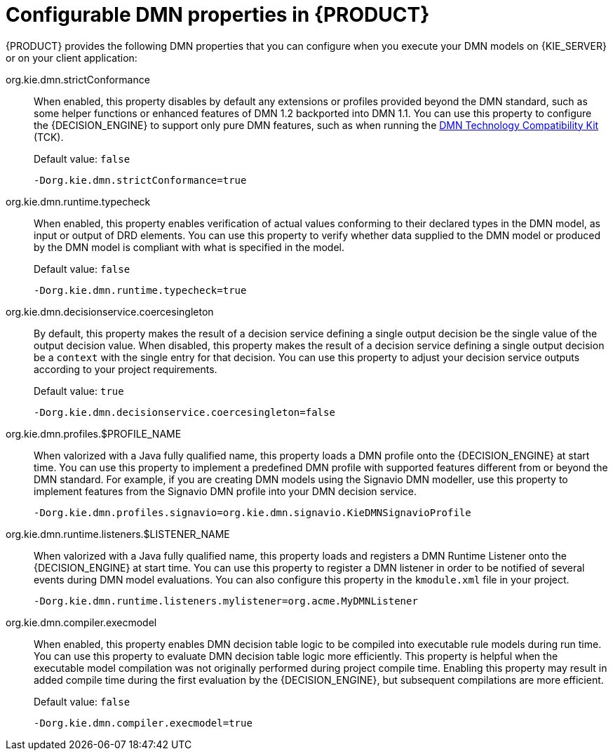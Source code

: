 [id='dmn-properties-ref_{context}']
= Configurable DMN properties in {PRODUCT}

{PRODUCT} provides the following DMN properties that you can configure when you execute your DMN models on {KIE_SERVER} or on your client application:

org.kie.dmn.strictConformance::
When enabled, this property disables by default any extensions or profiles provided beyond the DMN standard, such as some helper functions or enhanced features of DMN 1.2 backported into DMN 1.1. You can use this property to configure the {DECISION_ENGINE} to support only pure DMN features, such as when running the https://dmn-tck.github.io/tck/[DMN Technology Compatibility Kit] (TCK).
+
--
Default value: `false`

[source]
----
-Dorg.kie.dmn.strictConformance=true
----
--

org.kie.dmn.runtime.typecheck::
When enabled, this property enables verification of actual values conforming to their declared types in the DMN model, as input or output of DRD elements. You can use this property to verify whether data supplied to the DMN model or produced by the DMN model is compliant with what is specified in the model.
+
--
Default value: `false`

[source]
----
-Dorg.kie.dmn.runtime.typecheck=true
----
--

org.kie.dmn.decisionservice.coercesingleton::
By default, this property makes the result of a decision service defining a single output decision be the single value of the output decision value. When disabled, this property makes the result of a decision service defining a single output decision be a `context` with the single entry for that decision. You can use this property to adjust your decision service outputs according to your project requirements.
+
--
Default value: `true`

[source]
----
-Dorg.kie.dmn.decisionservice.coercesingleton=false
----
--

org.kie.dmn.profiles.$PROFILE_NAME::
When valorized with a Java fully qualified name, this property loads a DMN profile onto the {DECISION_ENGINE} at start time. You can use this property to implement a predefined DMN profile with supported features different from or beyond the DMN standard. For example, if you are creating DMN models using the Signavio DMN modeller, use this property to implement features from the Signavio DMN profile into your DMN decision service.
+
--
----
-Dorg.kie.dmn.profiles.signavio=org.kie.dmn.signavio.KieDMNSignavioProfile
----
//I removed `[source]` for this last snippet because it rendered unlike all the others in community output otherwise for some reason. (SJR)
--

org.kie.dmn.runtime.listeners.$LISTENER_NAME::
When valorized with a Java fully qualified name, this property loads and registers a DMN Runtime Listener onto the {DECISION_ENGINE} at start time.
You can use this property to register a DMN listener in order to be notified of several events during DMN model evaluations.
You can also configure this property in the `kmodule.xml` file in your project.
+
--
----
-Dorg.kie.dmn.runtime.listeners.mylistener=org.acme.MyDMNListener
----
//kept removed `[source]` for this last snippet because it rendered unlike all the others in community output otherwise for some reason. as per SJR comment above.
--

org.kie.dmn.compiler.execmodel::
When enabled, this property enables DMN decision table logic to be compiled into executable rule models during run time. You can use this property to evaluate DMN decision table logic more efficiently. This property is helpful when the executable model compilation was not originally performed during project compile time. Enabling this property may result in added compile time during the first evaluation by the {DECISION_ENGINE}, but subsequent compilations are more efficient.
+
--
Default value: `false`

[source]
----
-Dorg.kie.dmn.compiler.execmodel=true
----
--
